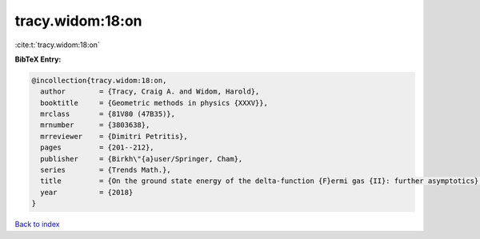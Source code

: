 tracy.widom:18:on
=================

:cite:t:`tracy.widom:18:on`

**BibTeX Entry:**

.. code-block:: bibtex

   @incollection{tracy.widom:18:on,
     author        = {Tracy, Craig A. and Widom, Harold},
     booktitle     = {Geometric methods in physics {XXXV}},
     mrclass       = {81V80 (47B35)},
     mrnumber      = {3803638},
     mrreviewer    = {Dimitri Petritis},
     pages         = {201--212},
     publisher     = {Birkh\"{a}user/Springer, Cham},
     series        = {Trends Math.},
     title         = {On the ground state energy of the delta-function {F}ermi gas {II}: further asymptotics},
     year          = {2018}
   }

`Back to index <../By-Cite-Keys.html>`_
